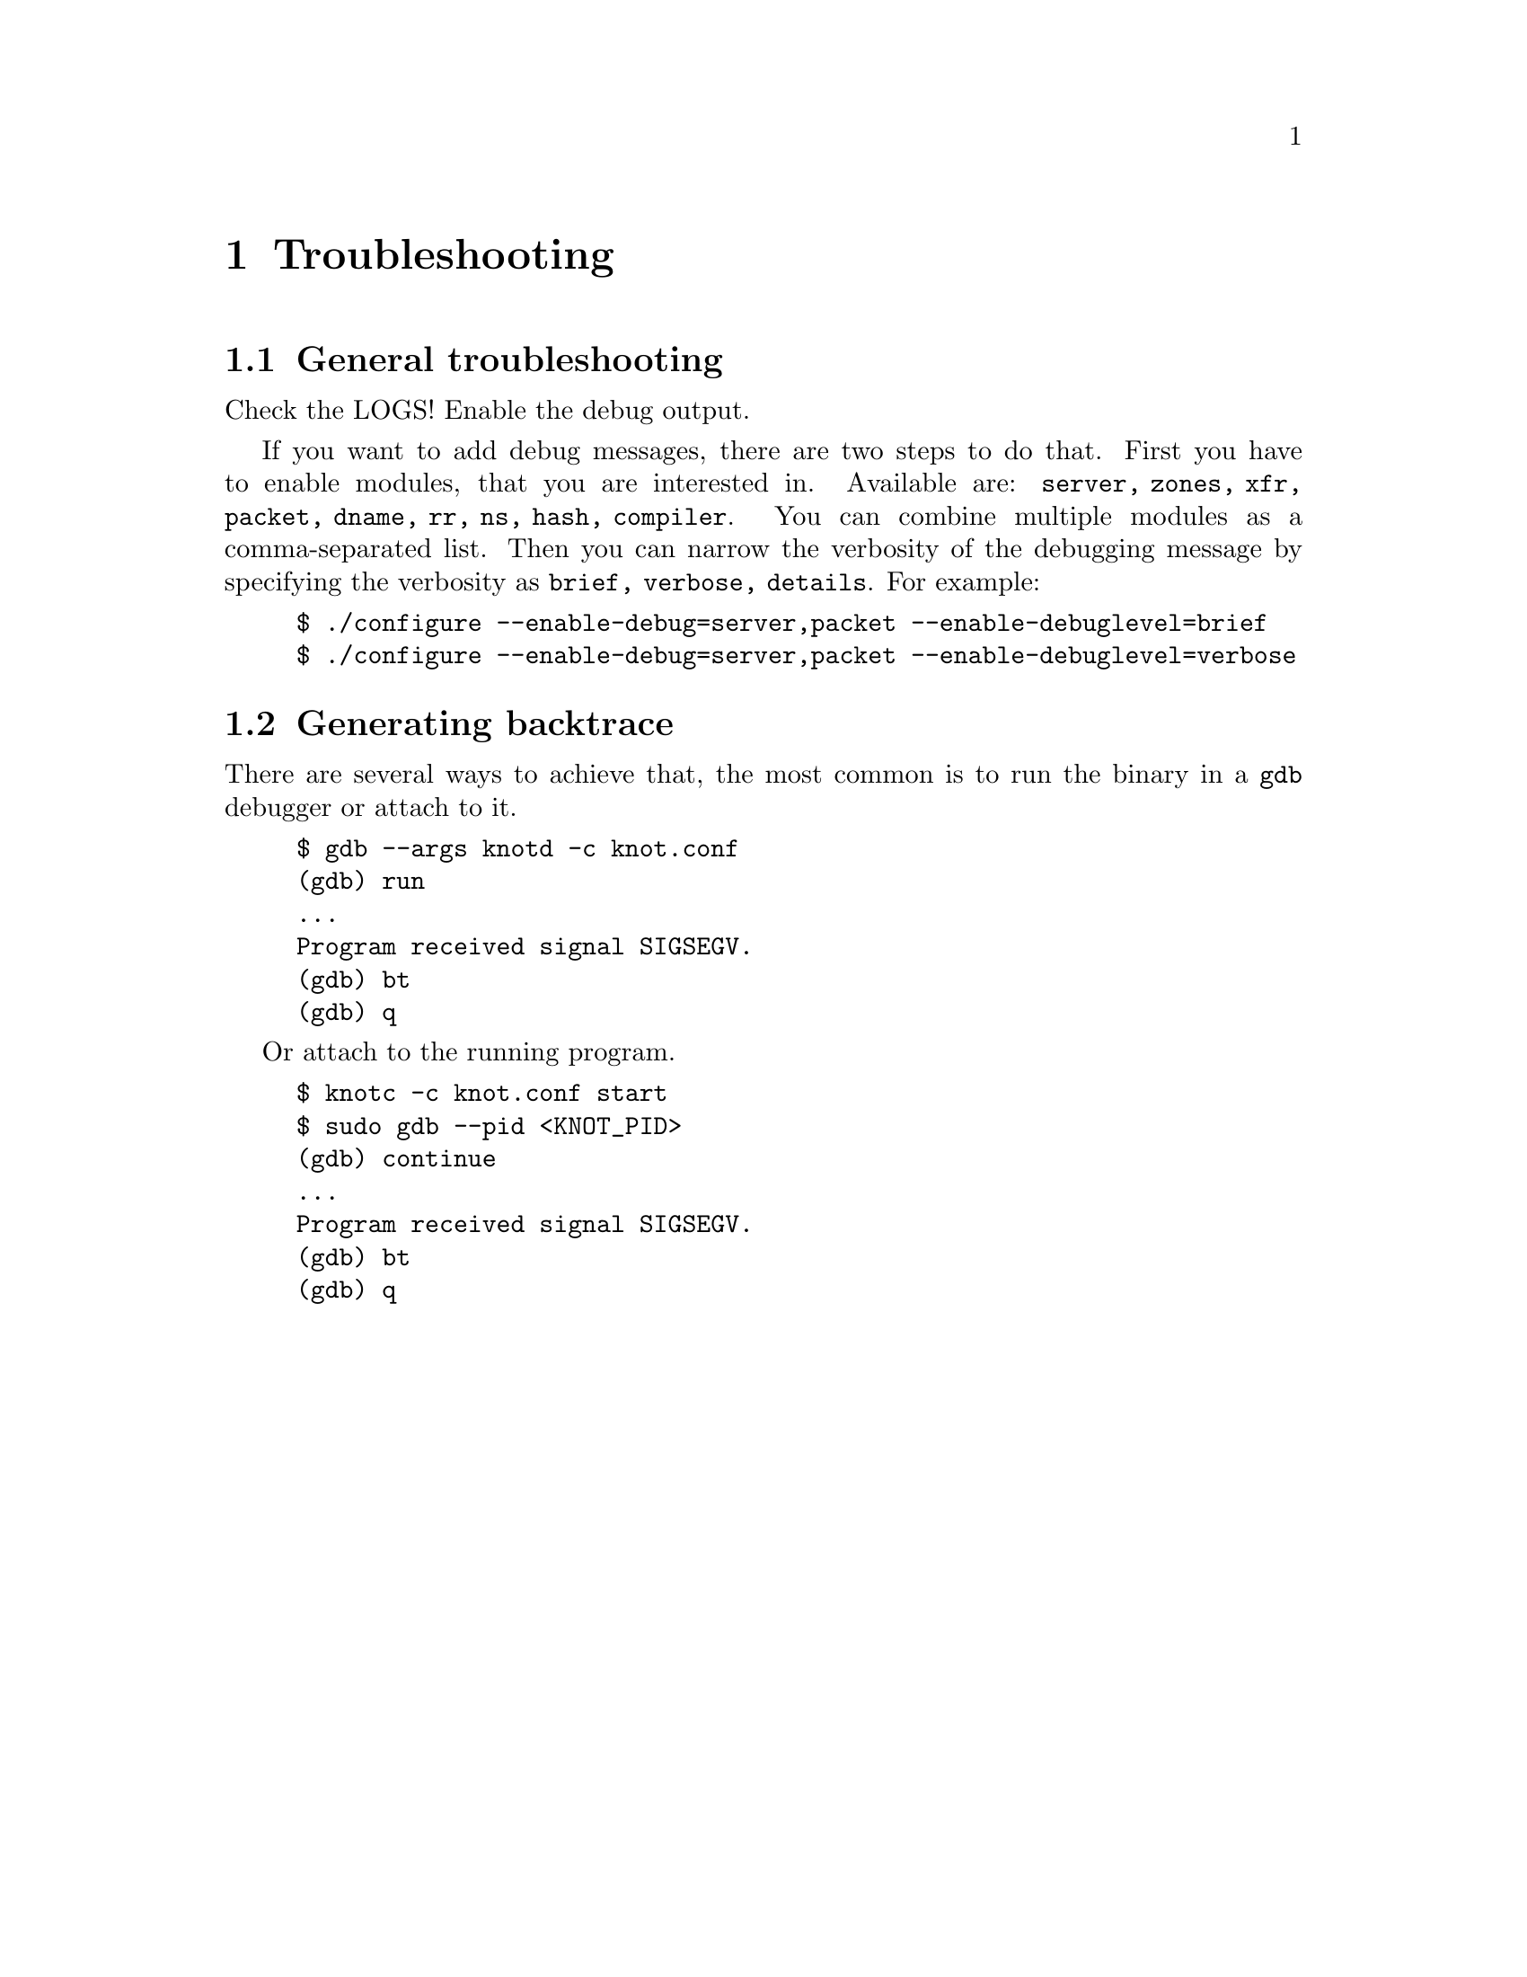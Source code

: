 @node Troubleshooting, Statement Index, Security Considerations, Top
@chapter Troubleshooting

@menu
* General troubleshooting::     
* Generating backtrace::        
@end menu

@node General troubleshooting
@section General troubleshooting

Check the LOGS!  Enable the debug output.

If you want to add debug messages, there are two steps to do that.
First you have to enable modules, that you are interested in.
Available are: @code{server, zones, xfr, packet, dname, rr, ns, hash, compiler}.
You can combine multiple modules as a comma-separated list.
Then you can narrow the verbosity of the debugging message by specifying the
verbosity as @code{brief, verbose, details}.
For example:
@example
$ ./configure --enable-debug=server,packet --enable-debuglevel=brief
$ ./configure --enable-debug=server,packet --enable-debuglevel=verbose
@end example

@node Generating backtrace
@section Generating backtrace

There are several ways to achieve that, the most common is to run
the binary in a @code{gdb} debugger or attach to it.
@example
$ gdb --args knotd -c knot.conf
(gdb) run
...
Program received signal SIGSEGV.
(gdb) bt
(gdb) q
@end example

Or attach to the running program.
@example
$ knotc -c knot.conf start
$ sudo gdb --pid <KNOT_PID>
(gdb) continue
...
Program received signal SIGSEGV.
(gdb) bt
(gdb) q
@end example

